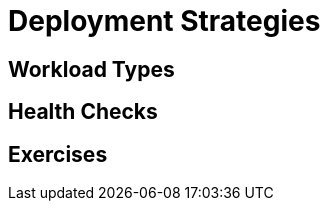 = Deployment Strategies

[#workloadtypes]
== Workload Types

[#healthchecks]
== Health Checks

[#exercises]
== Exercises
